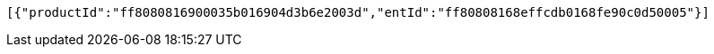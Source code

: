 [source,options="nowrap"]
----
[{"productId":"ff8080816900035b016904d3b6e2003d","entId":"ff80808168effcdb0168fe90c0d50005"}]
----